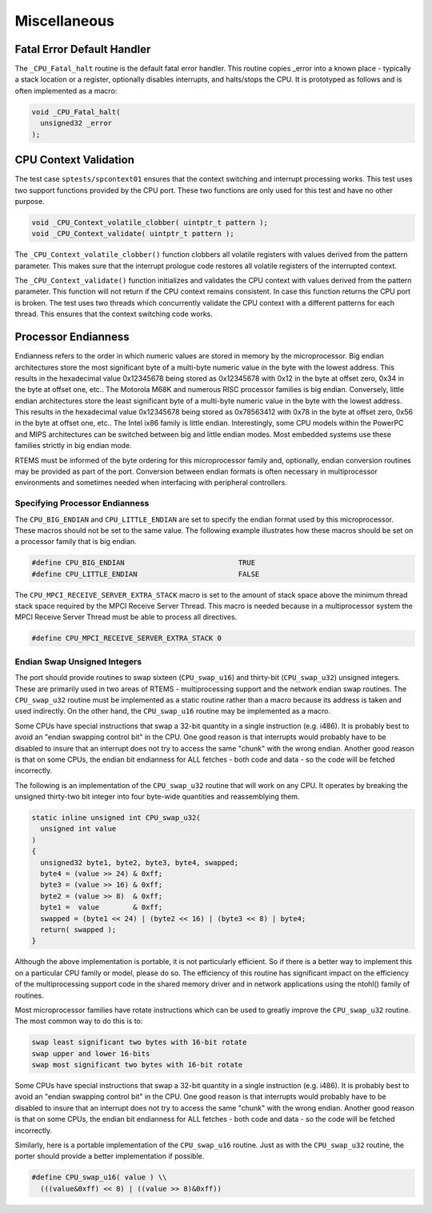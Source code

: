 .. comment SPDX-License-Identifier: CC-BY-SA-4.0

Miscellaneous
#############

Fatal Error Default Handler
===========================

The ``_CPU_Fatal_halt`` routine is the default fatal error handler. This
routine copies _error into a known place - typically a stack location or
a register, optionally disables interrupts, and halts/stops the CPU.  It
is prototyped as follows and is often implemented as a macro:

.. code-block:: c

    void _CPU_Fatal_halt(
      unsigned32 _error
    );

CPU Context Validation
======================

The test case ``sptests/spcontext01`` ensures that the context switching and
interrupt processing works.  This test uses two support functions provided by
the CPU port.  These two functions are only used for this test and have no
other purpose.

.. code-block:: c

    void _CPU_Context_volatile_clobber( uintptr_t pattern );
    void _CPU_Context_validate( uintptr_t pattern );

The ``_CPU_Context_volatile_clobber()`` function clobbers all volatile
registers with values derived from the pattern parameter.  This makes sure that
the interrupt prologue code restores all volatile registers of the interrupted
context.

The ``_CPU_Context_validate()`` function initializes and validates the CPU
context with values derived from the pattern parameter.  This function will not
return if the CPU context remains consistent.  In case this function returns
the CPU port is broken.  The test uses two threads which concurrently validate
the CPU context with a different patterns for each thread.  This ensures that
the context switching code works.

Processor Endianness
====================

Endianness refers to the order in which numeric values are stored in
memory by the microprocessor.  Big endian architectures store the most
significant byte of a multi-byte numeric value in the byte with the lowest
address.  This results in the hexadecimal value 0x12345678 being stored as
0x12345678 with 0x12 in the byte at offset zero, 0x34 in the byte at
offset one, etc..  The Motorola M68K and numerous RISC processor families
is big endian.  Conversely, little endian architectures store the least
significant byte of a multi-byte numeric value in the byte with the lowest
address.  This results in the hexadecimal value 0x12345678 being stored as
0x78563412 with 0x78 in the byte at offset zero, 0x56 in the byte at
offset one, etc..  The Intel ix86 family is little endian.
Interestingly, some CPU models within the PowerPC and MIPS architectures
can be switched between big and little endian modes.  Most embedded
systems use these families strictly in big endian mode.

RTEMS must be informed of the byte ordering for this microprocessor family
and, optionally, endian conversion routines may be provided as part of the
port.  Conversion between endian formats is often necessary in
multiprocessor environments and sometimes needed when interfacing with
peripheral controllers.

Specifying Processor Endianness
-------------------------------

The ``CPU_BIG_ENDIAN`` and ``CPU_LITTLE_ENDIAN`` are set to specify
the endian format used by this microprocessor.  These macros should not
be set to the same value.  The following example illustrates how these
macros should be set on a processor family that is big endian.

.. code-block:: c

    #define CPU_BIG_ENDIAN                           TRUE
    #define CPU_LITTLE_ENDIAN                        FALSE

The ``CPU_MPCI_RECEIVE_SERVER_EXTRA_STACK`` macro is set to the amount of
stack space above the minimum thread stack space required by the MPCI
Receive Server Thread.  This macro is needed because in a multiprocessor
system the MPCI Receive Server Thread must be able to process all
directives.

.. code-block:: c

    #define CPU_MPCI_RECEIVE_SERVER_EXTRA_STACK 0

Endian Swap Unsigned Integers
-----------------------------

The port should provide routines to swap sixteen (``CPU_swap_u16``) and
thirty-bit (``CPU_swap_u32``) unsigned integers.  These are primarily used in
two areas of RTEMS - multiprocessing support and the network endian swap
routines.  The ``CPU_swap_u32`` routine must be implemented as a static
routine rather than a macro because its address is taken and used
indirectly.  On the other hand, the ``CPU_swap_u16`` routine may be
implemented as a macro.

Some CPUs have special instructions that swap a 32-bit quantity in a
single instruction (e.g. i486).  It is probably best to avoid an "endian
swapping control bit" in the CPU.  One good reason is that interrupts
would probably have to be disabled to insure that an interrupt does not
try to access the same "chunk" with the wrong endian.  Another good reason
is that on some CPUs, the endian bit endianness for ALL fetches - both
code and data - so the code will be fetched incorrectly.

The following is an implementation of the ``CPU_swap_u32`` routine that will
work on any CPU.  It operates by breaking the unsigned thirty-two bit
integer into four byte-wide quantities and reassemblying them.

.. code-block:: c

    static inline unsigned int CPU_swap_u32(
      unsigned int value
    )
    {
      unsigned32 byte1, byte2, byte3, byte4, swapped;
      byte4 = (value >> 24) & 0xff;
      byte3 = (value >> 16) & 0xff;
      byte2 = (value >> 8)  & 0xff;
      byte1 =  value        & 0xff;
      swapped = (byte1 << 24) | (byte2 << 16) | (byte3 << 8) | byte4;
      return( swapped );
    }

Although the above implementation is portable, it is not particularly
efficient.  So if there is a better way to implement this on a particular
CPU family or model, please do so.  The efficiency of this routine has
significant impact on the efficiency of the multiprocessing support code
in the shared memory driver and in network applications using the ntohl()
family of routines.

Most microprocessor families have rotate instructions which can be used to
greatly improve the ``CPU_swap_u32`` routine.  The most common
way to do this is to:

.. code-block:: c

    swap least significant two bytes with 16-bit rotate
    swap upper and lower 16-bits
    swap most significant two bytes with 16-bit rotate

Some CPUs have special instructions that swap a 32-bit quantity in a
single instruction (e.g. i486).  It is probably best to avoid an "endian
swapping control bit" in the CPU.  One good reason is that interrupts
would probably have to be disabled to insure that an interrupt does not
try to access the same "chunk" with the wrong endian.  Another good reason
is that on some CPUs, the endian bit endianness for ALL fetches - both
code and data - so the code will be fetched incorrectly.

Similarly, here is a portable implementation of the ``CPU_swap_u16``
routine.  Just as with the ``CPU_swap_u32`` routine, the porter
should provide a better implementation if possible.

.. code-block:: c

    #define CPU_swap_u16( value ) \\
      (((value&0xff) << 8) | ((value >> 8)&0xff))

